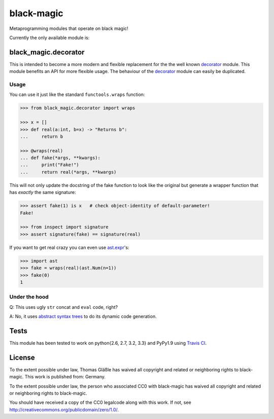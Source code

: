 black-magic
-----------

|Build Status| |Coverage| |Version| |Downloads| |License|

Metaprogramming modules that operate on black magic!

Currently the only available module is:


black\_magic.decorator
~~~~~~~~~~~~~~~~~~~~~~

This is intended to become a more modern and flexible replacement for the
the well known decorator_ module.  This module benefits an API for more
flexible usage. The behaviour of the decorator_ module can easily be
duplicated.

.. _decorator: https://pypi.python.org/pypi/decorator/3.4.0

Usage
^^^^^

You can use it just like the standard ``functools.wraps`` function:

.. code:: python

    >>> from black_magic.decorator import wraps

    >>> x = []
    >>> def real(a:int, b=x) -> "Returns b":
    ...     return b

    >>> @wraps(real)
    ... def fake(*args, **kwargs):
    ...     print("Fake!")
    ...     return real(*args, **kwargs)

This will not only update the docstring of the fake function to look
like the original but generate a wrapper function that has *exactly* the
same signature:

.. code:: python

    >>> assert fake(1) is x   # check object-identity of default-parameter!
    Fake!

    >>> from inspect import signature
    >>> assert signature(fake) == signature(real)

If you want to get real crazy you can even use ast.expr_'s:

.. code:: python

    >>> import ast
    >>> fake = wraps(real)(ast.Num(n=1))
    >>> fake(0)
    1

.. _ast.expr: http://docs.python.org/3.3/library/ast.html?highlight=ast#abstract-grammar

Under the hood
^^^^^^^^^^^^^^

Q: This uses ugly ``str`` concat and ``eval`` code, right?

A: No, it uses `abstract syntax trees`_ to do its dynamic code generation.

.. _abstract syntax trees: http://docs.python.org/3.3/library/ast.html?highlight=ast#ast

Tests
~~~~~

This module has been tested to work on python{2.6, 2.7, 3.2, 3.3} and
PyPy1.9 using `Travis CI`_.

.. _Travis CI: https://travis-ci.org/

License
~~~~~~~

To the extent possible under law, Thomas Gläßle has waived all copyright
and related or neighboring rights to black-magic. This work is published
from: Germany.

To the extent possible under law, the person who associated CC0 with
black-magic has waived all copyright and related or neighboring rights
to black-magic.

You should have received a copy of the CC0 legalcode along with this
work. If not, see http://creativecommons.org/publicdomain/zero/1.0/.


.. |Build Status| image:: https://api.travis-ci.org/coldfix/black-magic.png?branch=master
   :target: https://travis-ci.org/coldfix/black-magic
   :alt: Build Status

.. |Coverage| image:: https://coveralls.io/repos/coldfix/black-magic/badge.png?branch=master
   :target: https://coveralls.io/r/coldfix/black-magic
   :alt: Coverage

.. |Downloads| image:: https://pypip.in/d/black-magic/badge.png
   :target: https://pypi.python.org/pypi/black-magic/
   :alt: Downloads

.. |Version| image:: https://pypip.in/v/black-magic/badge.png
   :target: https://pypi.python.org/pypi/black-magic/
   :alt: Latest Version

.. |License| image:: https://pypip.in/license/black-magic/badge.png
   :target: https://pypi.python.org/pypi/black_magic/
   :alt: License
